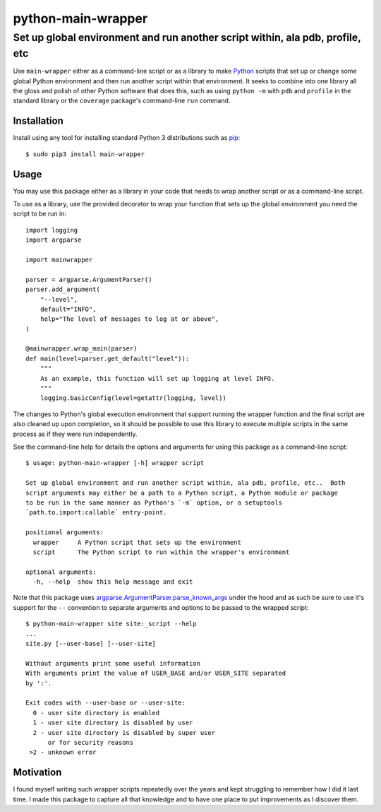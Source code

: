 ==============================================================================
python-main-wrapper
==============================================================================
Set up global environment and run another script within, ala pdb, profile, etc
------------------------------------------------------------------------------

.. image:: https://github.com/rpatterson/python-main-wrapper/workflows/Run%20linter,%20tests%20and,%20and%20release/badge.svg

Use ``main-wrapper`` either as a command-line script or as a library to make `Python`_
scripts that set up or change some global Python environment and then run another script
within that environment.  It seeks to combine into one library all the gloss and polish
of other Python software that does this, such as using ``python -m`` with ``pdb`` and
``profile`` in the standard library or the ``coverage`` package's command-line ``run``
command.


Installation
============

Install using any tool for installing standard Python 3 distributions such as `pip`_::

  $ sudo pip3 install main-wrapper


Usage
=====

You may use this package either as a library in your code that needs to wrap another
script or as a command-line script.

To use as a library, use the provided decorator to wrap your function that sets up the
global environment you need the script to be run in::

  import logging
  import argparse

  import mainwrapper

  parser = argparse.ArgumentParser()
  parser.add_argument(
      "--level",
      default="INFO",
      help="The level of messages to log at or above",
  )

  @mainwrapper.wrap_main(parser)
  def main(level=parser.get_default("level")):
      """
      As an example, this function will set up logging at level INFO.
      """
      logging.basicConfig(level=getattr(logging, level))

The changes to Python's global execution environment that support running the wrapper
function and the final script are also cleaned up upon completion, so it should be
possible to use this library to execute multiple scripts in the same process as if they
were run independently.

See the command-line help for details the options and arguments for using this package
as a command-line script::

  $ usage: python-main-wrapper [-h] wrapper script

  Set up global environment and run another script within, ala pdb, profile, etc..  Both
  script arguments may either be a path to a Python script, a Python module or package
  to be run in the same manner as Python's `-m` option, or a setuptools
  `path.to.import:callable` entry-point.

  positional arguments:
    wrapper     A Python script that sets up the environment
    script      The Python script to run within the wrapper's environment

  optional arguments:
    -h, --help  show this help message and exit

Note that this package uses `argparse.ArgumentParser.parse_known_args`_ under the hood
and as such be sure to use it's support for the ``--`` convention to separate arguments
and options to be passed to the wrapped script::

  $ python-main-wrapper site site:_script --help
  ...
  site.py [--user-base] [--user-site]

  Without arguments print some useful information
  With arguments print the value of USER_BASE and/or USER_SITE separated
  by ':'.

  Exit codes with --user-base or --user-site:
    0 - user site directory is enabled
    1 - user site directory is disabled by user
    2 - user site directory is disabled by super user
        or for security reasons
   >2 - unknown error


Motivation
==========

I found myself writing such wrapper scripts repeatedly over the years and kept
struggling to remember how I did it last time.  I made this package to capture all that
knowledge and to have one place to put improvements as I discover them.


.. _Python: https://docs.python.org/3/library/logging.html
.. _pip: https://pip.pypa.io/en/stable/installing/
.. _argparse.ArgumentParser.parse_known_args: https://docs.python.org/dev/library/argparse.html#argparse.ArgumentParser.parse_known_args
